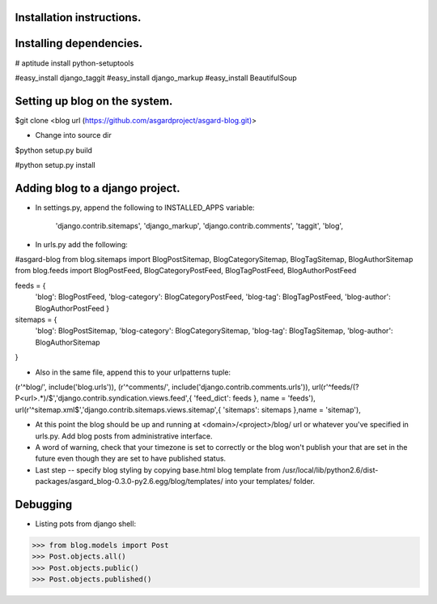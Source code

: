 Installation instructions.
===========


Installing dependencies.
===========

# aptitude install python-setuptools

#easy_install django_taggit
#easy_install django_markup
#easy_install BeautifulSoup

Setting up blog on the system.
===========

$git clone <blog url (https://github.com/asgardproject/asgard-blog.git)>

* Change into source dir

$python setup.py build

#python setup.py install


Adding blog to a django project.
===========

* In settings.py, append the following to INSTALLED_APPS variable:

	'django.contrib.sitemaps',
	'django_markup',
	'django.contrib.comments',
	'taggit',
	'blog',
	
* In urls.py add the following:

#asgard-blog
from blog.sitemaps import BlogPostSitemap, BlogCategorySitemap, BlogTagSitemap, BlogAuthorSitemap
from blog.feeds import BlogPostFeed, BlogCategoryPostFeed, BlogTagPostFeed, BlogAuthorPostFeed

feeds = {
	'blog': BlogPostFeed,
	'blog-category': BlogCategoryPostFeed,
	'blog-tag': BlogTagPostFeed,
	'blog-author': BlogAuthorPostFeed
	}
	
sitemaps = {
	'blog': BlogPostSitemap,
	'blog-category': BlogCategorySitemap,
	'blog-tag': BlogTagSitemap,
	'blog-author': BlogAuthorSitemap
}

* Also in the same file, append this to your urlpatterns tuple:

(r'^blog/', include('blog.urls')),
(r'^comments/', include('django.contrib.comments.urls')),
url(r'^feeds/(?P<url>.*)/$','django.contrib.syndication.views.feed',{ 'feed_dict': feeds },	name = 'feeds'),
url(r'^sitemap.xml$','django.contrib.sitemaps.views.sitemap',{ 'sitemaps': sitemaps },name = 'sitemap'),

* At this point the blog should be up and running at <domain>/<project>/blog/ url or whatever you've specified in urls.py. Add blog posts from administrative interface.

* A word of warning, check that your timezone is set to correctly or the blog won't publish your that are set in the future even though they are set to have published status.

* Last step -- specify blog styling by copying base.html blog template from /usr/local/lib/python2.6/dist-packages/asgard_blog-0.3.0-py2.6.egg/blog/templates/ into your templates/ folder.


Debugging
===========

* Listing pots from django shell:

>>> from blog.models import Post
>>> Post.objects.all()
>>> Post.objects.public()
>>> Post.objects.published()